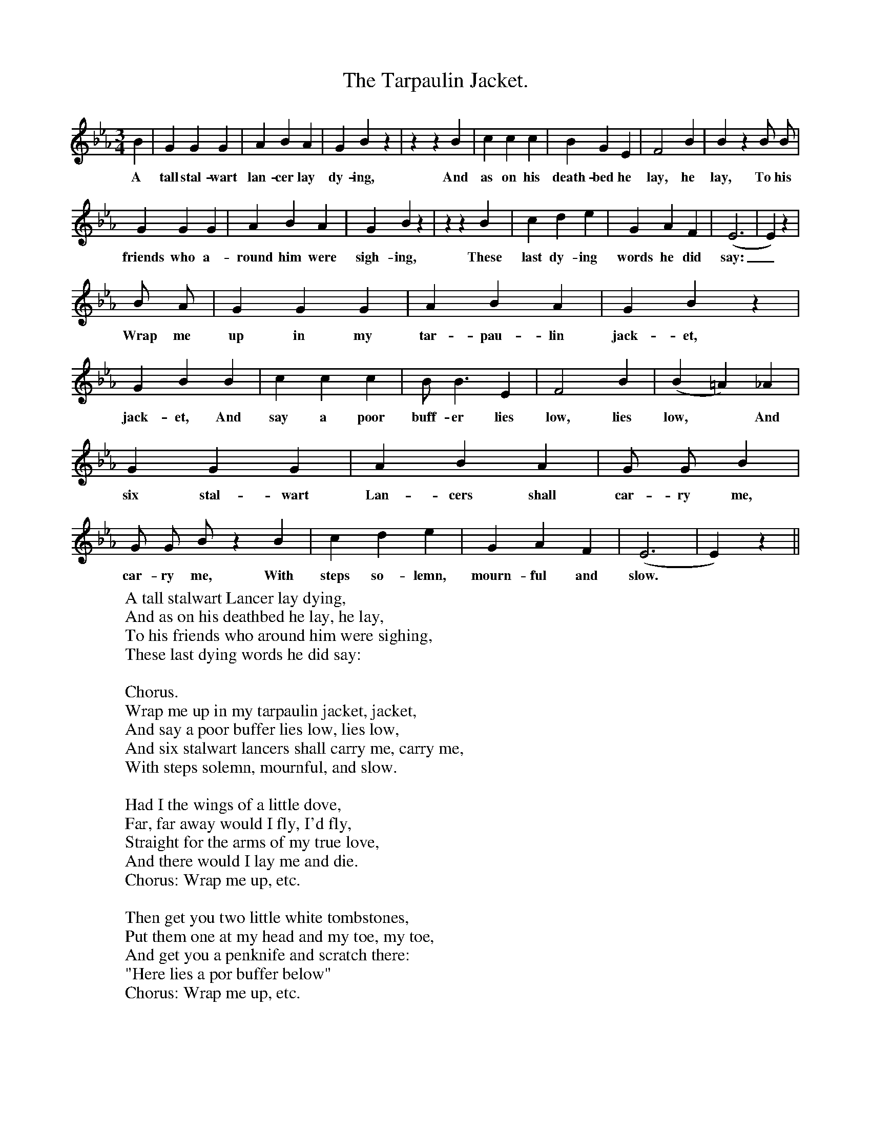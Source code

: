 X:1
T:The Tarpaulin Jacket.
M:3/4
L:1/4
K:Eb
B| G G G|A B A| G B z|z z B|c c c |B G E|F2 B|B z B/ B/|
w:A tall stal-wart lan-cer lay dy-ing, And as on his death-bed he lay, he lay, To his
G G G|A B A|G B z|z z B|c d e|G A F|(E3|E) z|
w:friends who a-round him were sigh-ing, These last dy-ing words he did say:_________
B1/2 A1/| G G G|A B A|G B z|G B B|c c c|B1/2 B3/2 E|F2 B|(B =A) _A|
w:Wrap me up in my tar-pau-lin jack-et, jack-et, And say a poor buff-er lies low, lies low,* And
G G G|A B A|G/ G/ B|G/ G/ B/ z B|c d e|G A F| (E3|E)z||
w:six stal-wart Lan-cers shall car-ry me, car-ry me, With steps so-lemn, mourn-ful and slow.
W:A tall stalwart Lancer lay dying,
W:And as on his deathbed he lay, he lay,
W:To his friends who around him were sighing,
W:These last dying words he did say:
W:
W:Chorus.
W:Wrap me up in my tarpaulin jacket, jacket,
W:And say a poor buffer lies low, lies low,
W:And six stalwart lancers shall carry me, carry me,
W:With steps solemn, mournful, and slow.
W:
W:Had I the wings of a little dove,
W:Far, far away would I fly, I'd fly,
W:Straight for the arms of my true love,
W:And there would I lay me and die.
W:Chorus: Wrap me up, etc.
W:
W:Then get you two little white tombstones,
W:Put them one at my head and my toe, my toe,
W:And get you a penknife and scratch there:
W:"Here lies a por buffer below"
W:Chorus: Wrap me up, etc.
W:
W:Ang get you six brandies and sodas,
W:And set them all out in a row, a row,
W:And get you six jolly good fellows,
W:To drink to this buffer below.
W:Chorus: Wrap me up, etc.
W:
W:And then in the calm of the twilight,
W:When the soft winds are whispering low, so low,
W:And the darkening shadows are falling,
W:Sometimes think of this buffer below.
W:Chorus: Wrap me up, etc.
W:
W:
W:
